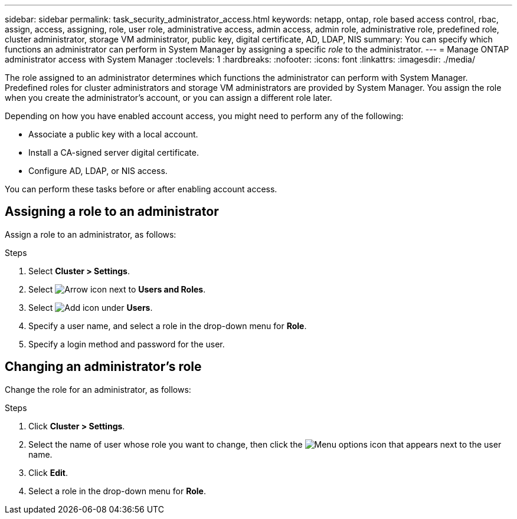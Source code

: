 ---
sidebar: sidebar
permalink: task_security_administrator_access.html
keywords: netapp, ontap, role based access control, rbac, assign, access, assigning, role, user role, administrative access, admin access, admin role, administrative role, predefined role, cluster administrator, storage VM administrator, public key, digital certificate, AD, LDAP, NIS
summary: You can specify which functions an administrator can perform in System Manager by assigning a specific _role_ to the administrator.
---
= Manage ONTAP administrator access with System Manager
:toclevels: 1
:hardbreaks:
:nofooter:
:icons: font
:linkattrs:
:imagesdir: ./media/

[.lead]
The role assigned to an administrator determines which functions the administrator can perform with System Manager. Predefined roles for cluster administrators and storage VM administrators are provided by System Manager.  You assign the role when you create the administrator’s account, or you can assign a different role later.

Depending on how you have enabled account access, you might need to perform any of the following:

* Associate a public key with a local account.
* Install a CA-signed server digital certificate.
* Configure AD, LDAP, or NIS access.

You can perform these tasks before or after enabling account access.

== Assigning a role to an administrator

Assign a role to an administrator, as follows:

.Steps

. Select *Cluster > Settings*.
. Select image:icon_arrow.gif[Arrow icon] next to *Users and Roles*.
. Select image:icon_add.gif[Add icon] under *Users*.
. Specify a user name, and select a role in the drop-down menu for *Role*.
. Specify a login method and password for the user.

== Changing an administrator's role

Change the role for an administrator, as follows:

.Steps

. Click *Cluster > Settings*.
. Select the name of user whose role you want to change, then click the image:icon_kabob.gif[Menu options icon] that appears next to the user name.
. Click *Edit*.
. Select a role in the drop-down menu for *Role*.
